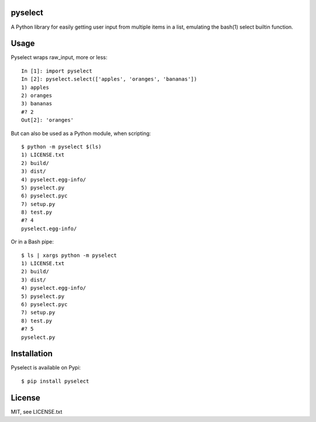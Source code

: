 ========
pyselect
========

A Python library for easily getting user input from multiple items in a list, emulating the bash(1) select builtin function.

============
Usage
============

Pyselect wraps raw_input, more or less::

    In [1]: import pyselect
    In [2]: pyselect.select(['apples', 'oranges', 'bananas'])
    1) apples
    2) oranges
    3) bananas
    #? 2
    Out[2]: 'oranges'

But can also be used as a Python module, when scripting::

    $ python -m pyselect $(ls)
    1) LICENSE.txt
    2) build/
    3) dist/
    4) pyselect.egg-info/
    5) pyselect.py
    6) pyselect.pyc
    7) setup.py
    8) test.py
    #? 4
    pyselect.egg-info/

Or in a Bash pipe::

    $ ls | xargs python -m pyselect
    1) LICENSE.txt
    2) build/
    3) dist/
    4) pyselect.egg-info/
    5) pyselect.py
    6) pyselect.pyc
    7) setup.py
    8) test.py
    #? 5
    pyselect.py
    
============
Installation
============

Pyselect is available on Pypi::

    $ pip install pyselect

============
License
============

MIT, see LICENSE.txt
